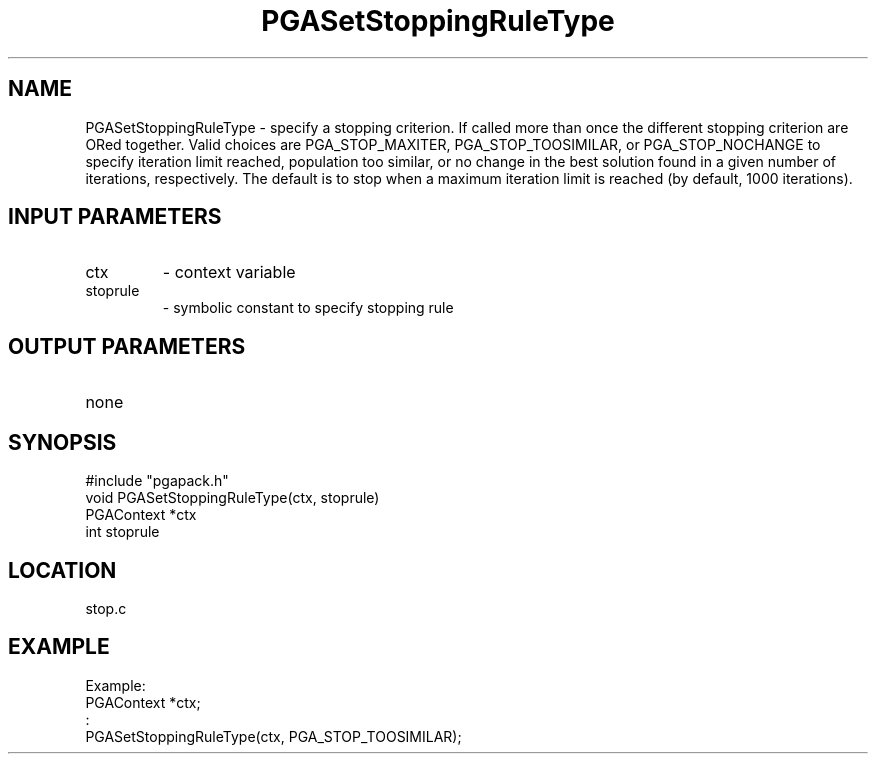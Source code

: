 .TH PGASetStoppingRuleType 8 "05/01/95" " " "PGAPack"
.SH NAME
PGASetStoppingRuleType \- specify a stopping criterion.  If called more than
once the different stopping criterion are ORed together.  Valid choices
are PGA_STOP_MAXITER, PGA_STOP_TOOSIMILAR, or PGA_STOP_NOCHANGE to
specify iteration limit reached, population too similar, or no change in
the best solution found in a given number of iterations, respectively.
The default is to stop when a maximum iteration limit is reached (by
default, 1000 iterations).
.SH INPUT PARAMETERS
.PD 0
.TP
ctx
- context variable
.PD 0
.TP
stoprule
- symbolic constant to specify stopping rule
.PD 1
.SH OUTPUT PARAMETERS
.PD 0
.TP
none

.PD 1
.SH SYNOPSIS
.nf
#include "pgapack.h"
void  PGASetStoppingRuleType(ctx, stoprule)
PGAContext *ctx
int stoprule
.fi
.SH LOCATION
stop.c
.SH EXAMPLE
.nf
Example:
PGAContext *ctx;
:
PGASetStoppingRuleType(ctx, PGA_STOP_TOOSIMILAR);

.fi
